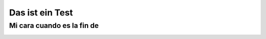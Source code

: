 Das ist ein Test
==================
Mi cara cuando es la fin de 
------------------
.. image :: smiley.jpg
